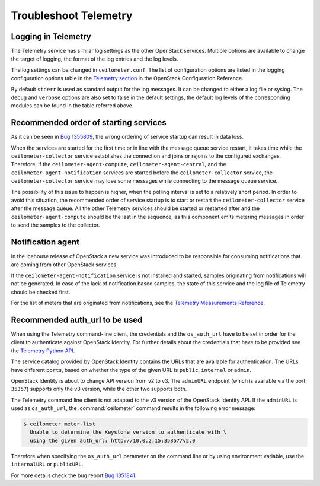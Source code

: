 Troubleshoot Telemetry
~~~~~~~~~~~~~~~~~~~~~~

Logging in Telemetry
--------------------

The Telemetry service has similar log settings as the other OpenStack
services. Multiple options are available to change the target of
logging, the format of the log entries and the log levels.

The log settings can be changed in ``ceilometer.conf``. The list of
configuration options are listed in the logging configuration options
table in the `Telemetry
section <https://docs.openstack.org/newton/config-reference/telemetry.html>`__
in the OpenStack Configuration Reference.

By default ``stderr`` is used as standard output for the log messages.
It can be changed to either a log file or syslog. The ``debug`` and
``verbose`` options are also set to false in the default settings, the
default log levels of the corresponding modules can be found in the
table referred above.


Recommended order of starting services
--------------------------------------

As it can be seen in `Bug
1355809 <https://bugs.launchpad.net/devstack/+bug/1355809>`__, the wrong
ordering of service startup can result in data loss.

When the services are started for the first time or in line with the
message queue service restart, it takes time while the
``ceilometer-collector`` service establishes the connection and joins or
rejoins to the configured exchanges. Therefore, if the
``ceilometer-agent-compute``, ``ceilometer-agent-central``, and the
``ceilometer-agent-notification`` services are started before
the ``ceilometer-collector`` service, the ``ceilometer-collector`` service
may lose some messages while connecting to the message queue service.

The possibility of this issue to happen is higher, when the polling
interval is set to a relatively short period. In order to avoid this
situation, the recommended order of service startup is to start or
restart the ``ceilometer-collector`` service after the message queue. All
the other Telemetry services should be started or restarted after and
the ``ceilometer-agent-compute`` should be the last in the sequence, as this
component emits metering messages in order to send the samples to the
collector.


Notification agent
------------------

In the Icehouse release of OpenStack a new service was introduced to be
responsible for consuming notifications that are coming from other
OpenStack services.

If the ``ceilometer-agent-notification`` service is not installed and
started, samples originating from notifications will not be generated.
In case of the lack of notification based samples, the state of this
service and the log file of Telemetry should be checked first.

For the list of meters that are originated from notifications, see the
`Telemetry Measurements
Reference <https://docs.openstack.org/developer/ceilometer/measurements.html>`__.


Recommended auth_url to be used
-------------------------------

When using the Telemetry command-line client, the credentials and the
``os_auth_url`` have to be set in order for the client to authenticate
against OpenStack Identity. For further details
about the credentials that have to be provided see the `Telemetry Python
API <https://docs.openstack.org/developer/python-ceilometerclient/>`__.

The service catalog provided by OpenStack Identity contains the
URLs that are available for authentication. The URLs have
different ``port``\s, based on whether the type of the given URL is
``public``, ``internal`` or ``admin``.

OpenStack Identity is about to change API version from v2 to v3. The
``adminURL`` endpoint (which is available via the port: ``35357``)
supports only the v3 version, while the other two supports both.

The Telemetry command line client is not adapted to the v3 version of
the OpenStack Identity API. If the ``adminURL`` is used as
``os_auth_url``, the :command:`ceilometer` command results in the following
error message:

.. code-block:: console

   $ ceilometer meter-list
     Unable to determine the Keystone version to authenticate with \
     using the given auth_url: http://10.0.2.15:35357/v2.0

Therefore when specifying the ``os_auth_url`` parameter on the command
line or by using environment variable, use the ``internalURL`` or
``publicURL``.

For more details check the bug report `Bug
1351841 <https://bugs.launchpad.net/python-ceilometerclient/+bug/1351841>`__.


.. TODO (karenb) The content in this file needs updating.
